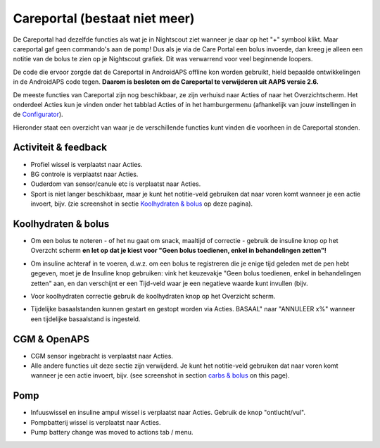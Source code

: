 Careportal (bestaat niet meer)
*******************************
De Careportal had dezelfde functies als wat je in Nightscout ziet wanneer je daar op het "+" symbool klikt. Maar careportal gaf geen commando's aan de pomp! Dus als je via de Care Portal een bolus invoerde, dan kreeg je alleen een notitie van de bolus te zien op je Nightscout grafiek. Dit was verwarrend voor veel beginnende loopers.

De code die ervoor zorgde dat de Careportal in AndroidAPS offline kon worden gebruikt, hield bepaalde ontwikkelingen in de AndroidAPS code tegen. **Daarom is besloten om de Careportal te verwijderen uit AAPS versie 2.6.**

De meeste functies van Careportal zijn nog beschikbaar, ze zijn verhuisd naar Acties of naar het Overzichtscherm. Het onderdeel Acties kun je vinden onder het tabblad Acties of in het hamburgermenu (afhankelijk van jouw instellingen in de `Configurator <../Configuration/Config-Builder.html>`_).

Hieronder staat een overzicht van waar je de verschillende functies kunt vinden die voorheen in de Careportal stonden.

Activiteit & feedback
==============================
.. image:: ../images/Careportal_25_26_1_IIb.png
  :alt: Careportal activiteit & feedback
  
* Profiel wissel is verplaatst naar Acties.
* BG controle is verplaatst naar Acties.
* Ouderdom van sensor/canule etc is verplaatst naar Acties.
* Sport is niet langer beschikbaar, maar je kunt het notitie-veld gebruiken dat naar voren komt wanneer je een actie invoert, bijv. (zie screenshot in sectie `Koolhydraten & bolus <#id1>`_ op deze pagina).

Koolhydraten & bolus
==============================
.. image:: ../images/Careportal_25_26_2_IIa.png
  :alt: Careportal carbs & bolus
  
* Om een bolus te noteren - of het nu gaat om snack, maaltijd of correctie - gebruik de insuline knop op het Overzcht scherm **en let op dat je kiest voor "Geen bolus toedienen, enkel in behandelingen zetten"!**
* Om insuline achteraf in te voeren, d.w.z. om een bolus te registreren die je enige tijd geleden met de pen hebt gegeven, moet je de Insuline knop gebruiken: vink het keuzevakje "Geen bolus toedienen, enkel in behandelingen zetten" aan, en dan verschijnt er een Tijd-veld waar je een negatieve waarde kunt invullen (bijv.

  .. image:: ../images/Careportal_25_26_5.png
    :alt: Achteraf insuline registreren via insuline knop

* Voor koolhydraten correctie gebruik de koolhydraten knop op het Overzicht scherm.
* Tijdelijke basaalstanden kunnen gestart en gestopt worden via Acties. BASAAL" naar "ANNULEER x%" wanneer een tijdelijke basaalstand is ingesteld.

CGM & OpenAPS
==============================
.. image:: ../images/Careportal_25_26_3_IIa.png
  :alt: Careportal CGM & OpenAPS
  
* CGM sensor ingebracht is verplaatst naar Acties.
* Alle andere functies uit deze sectie zijn verwijderd. Je kunt het notitie-veld gebruiken dat naar voren komt wanneer je een actie invoert, bijv. (see screenshot in section `carbs & bolus <#carbs-bolus>`__ on this page).

Pomp
==============================
.. image:: ../images/Careportal_25_26_4_IIb.png
  :alt: Careportal Pomp

* Infuuswissel en insuline ampul wissel is verplaatst naar Acties. Gebruik de knop "ontlucht/vul".
* Pompbatterij wissel is verplaatst naar Acties.
* Pump battery change was moved to actions tab / menu.
